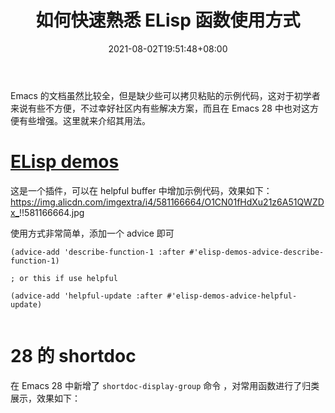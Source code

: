 #+TITLE: 如何快速熟悉 ELisp 函数使用方式
#+DATE: 2021-08-02T19:51:48+08:00
#+TAGS[]: tips, elisp

Emacs 的文档虽然比较全，但是缺少些可以拷贝粘贴的示例代码，这对于初学者来说有些不方便，不过幸好社区内有些解决方案，而且在 Emacs 28 中也对这方便有些增强。这里就来介绍其用法。

* [[https://github.com/xuchunyang/elisp-demos][ELisp demos]]

这是一个插件，可以在 helpful buffer 中增加示例代码，效果如下：
https://img.alicdn.com/imgextra/i4/581166664/O1CN01fHdXu21z6A51QWZDx_!!581166664.jpg

使用方式非常简单，添加一个 advice 即可
#+begin_src elisp
(advice-add 'describe-function-1 :after #'elisp-demos-advice-describe-function-1)

; or this if use helpful

(advice-add 'helpful-update :after #'elisp-demos-advice-helpful-update)

#+end_src
* 28 的 shortdoc
在 Emacs 28 中新增了 =shortdoc-display-group= 命令 ，对常用函数进行了归类展示，效果如下：
[[https://img.alicdn.com/imgextra/i2/581166664/O1CN01BVN4AY1z6A4rEzCTD_!!581166664.jpg]]

[[https://img.alicdn.com/imgextra/i4/581166664/O1CN01lDowRe1z6A4rF0CpD_!!581166664.jpg]]
